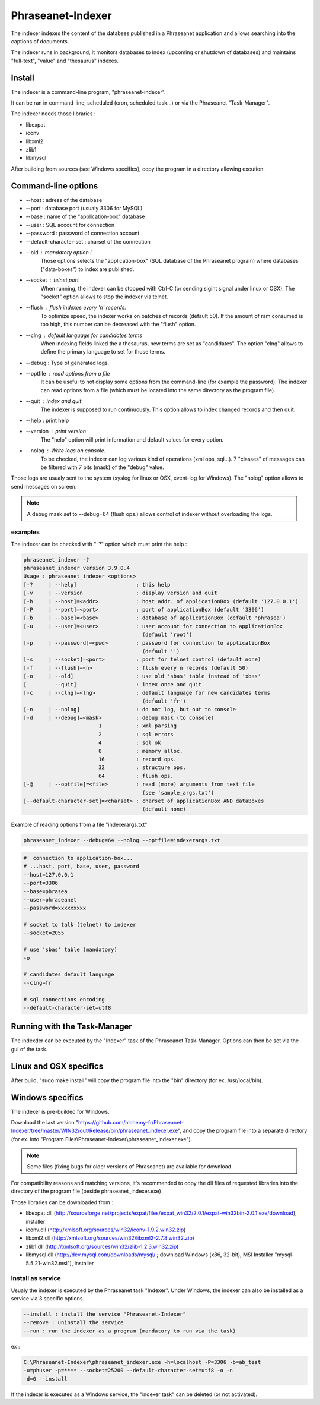 Phraseanet-Indexer
===================

The indexer indexes the content of the databses published in a Phraseanet
application and allows searching into the captions of documents.

The indexer runs in background, it monitors databases to index (upcoming or
shutdown of databases) and maintains "full-text", "value" and "thesaurus"
indexes.

Install
-------

The indexer is a command-line program, "phraseanet-indexer".

It can be ran in command-line, scheduled (cron, scheduled task...) or via the
Phraseanet "Task-Manager".

The indexer needs those libraries :

* libexpat
* iconv
* libxml2
* zlib1
* libmysql

After building from sources (see Windows specifics), copy the program in a
directory allowing excution.

Command-line options
--------------------

* --host : adress of the database
* --port : database port (usualy 3306 for MySQL)
* --base : name of the "application-box" database
* --user : SQL account for connection
* --password : password of connection account
* --default-character-set : charset of the connection
* --old : mandatory option !
    Those options selects the "application-box" (SQL database of the Phraseanet
    program) where databases ("data-boxes") to index are published.
* --socket : telnet port
    When running, the indexer can be stopped with Ctrl-C (or sending sigint signal
    under linux or OSX).
    The "socket" option allows to stop the indexer via telnet.
* --flush : flush indexes every 'n' records.
    To optimize speed, the indexer works on batches of records (default 50).
    If the amount of ram consumed is too high, this number can be decreased with the
    "flush" option.
* --clng : default language for candidates terms
    When indexing fields linked the a thesaurus, new terms are set as "candidates".
    The option "clng" allows to define the primary language to set for those terms.
* --debug : Type of generated logs.
* --optfile : read options from a file
    It can be useful to not display some options from the command-line (for example
    the password).
    The indexer can read options from a file (which must be located into the same
    directory as the program file).
* --quit : index and quit
    The indexer is supposed to run continuously.
    This option allows to index changed records and then quit.
* --help : print help
* --version : print version
    The "help" option will print information and default values for every option.
* --nolog : Write logs on console.
    To be checked, the indexer can log various kind of operations (xml ops, sql...).
    7 "classes" of messages can be filtered with 7 bits (mask) of the "debug" value.

Those logs are usualy sent to the system (syslog for linux or OSX, event-log for
Windows). The "nolog" option allows to send messages on screen.

.. note::

    A debug mask set to --debug=64 (flush ops.) allows control of indexer
    without overloading the logs.

examples
********

The indexer can be checked with "-?" option which must print the help :

.. code-block:: none

    phraseanet_indexer -?
    phraseanet_indexer version 3.9.0.4
    Usage : phraseanet_indexer <options>
    [-?     | --help]                   : this help
    [-v     | --version                 : display version and quit
    [-h     | --host]=<addr>            : host addr. of applicationBox (default '127.0.0.1')
    [-P     | --port]=<port>            : port of applicationBox (default '3306')
    [-b     | --base]=<base>            : database of applicationBox (default 'phrasea')
    [-u     | --user]=<user>            : user account for connection to applicationBox
                                          (default 'root')
    [-p     | --password]=<pwd>         : password for connection to applicationBox
                                          (default '')
    [-s     | --socket]=<port>          : port for telnet control (default none)
    [-f     | --flush]=<n>              : flush every n records (default 50)
    [-o     | --old]                    : use old 'sbas' table instead of 'xbas'
    [         --quit]                   : index once and quit
    [-c     | --clng]=<lng>             : default language for new candidates terms
                                          (default 'fr')
    [-n     | --nolog]                  : do not log, but out to console
    [-d     | --debug]=<mask>           : debug mask (to console)
                            1           : xml parsing
                            2           : sql errors
                            4           : sql ok
                            8           : memory alloc.
                            16          : record ops.
                            32          : structure ops.
                            64          : flush ops.
    [-@     | --optfile]=<file>         : read (more) arguments from text file
                                          (see 'sample_args.txt')
    [--default-character-set]=<charset> : charset of applicationBox AND dataBoxes
                                          (default none)

Example of reading options from a file "indexerargs.txt"

.. code-block:: none

    phraseanet_indexer --debug=64 --nolog --optfile=indexerargs.txt

.. code-block:: none

    #  connection to application-box...
    # ...host, port, base, user, password
    --host=127.0.0.1
    --port=3306
    --base=phrasea
    --user=phraseanet
    --password=xxxxxxxxx

    # socket to talk (telnet) to indexer
    --socket=2055

    # use 'sbas' table (mandatory)
    -o

    # candidates default language
    --clng=fr

    # sql connections encoding
    --default-character-set=utf8

Running with the Task-Manager
-----------------------------

The indexder can be executed by the "Indexer" task of the Phraseanet
Task-Manager.
Options can then be set via the gui of the task.

Linux and OSX specifics
-----------------------

After build, "sudo make install" will copy the program file into the "bin"
directory (for ex. /usr/local/bin).

Windows specifics
-----------------

The indexer is pre-builded for Windows.

Download the last version "https://github.com/alchemy-fr/Phraseanet-Indexer/tree/master/WIN32/out/Release/bin/phraseanet_indexer.exe",
and copy the program file into a separate directory (for ex. into "Program
Files\\Phraseanet-Indexer\\phraseanet_indexer.exe").

.. note::

    Some files (fixing bugs for older versions of Phraseanet) are available for
    download.

For compatibility reasons and matching versions, it's recommended to copy the
dll files of requested libraries into the directory of the program file (beside
phraseanet_indexer.exe)

Those libraries can be downloaded from :

* libexpat.dll (http://sourceforge.net/projects/expat/files/expat_win32/2.0.1/expat-win32bin-2.0.1.exe/download),
  installer
* iconv.dll (http://xmlsoft.org/sources/win32/iconv-1.9.2.win32.zip)
* libxml2.dll (http://xmlsoft.org/sources/win32/libxml2-2.7.8.win32.zip)
* zlib1.dll (http://xmlsoft.org/sources/win32/zlib-1.2.3.win32.zip)
* libmysql.dll (http://dev.mysql.com/downloads/mysql/ ; download Windows (x86,
  32-bit), MSI Installer "mysql-5.5.21-win32.msi"), installer

Install as service
******************

Usualy the indexer is executed by the Phraseanet task "Indexer".
Under Windows, the indexer can also be installed as a service via 3 specific
options.

.. code-block:: none

    --install : install the service "Phraseanet-Indexer"
    --remove : uninstall the service
    --run : run the indexer as a program (mandatory to run via the task)

ex :

.. code-block:: none

    C:\Phraseanet-Indexer\phraseanet_indexer.exe -h=localhost -P=3306 -b=ab_test
    -u=phuser -p=**** --socket=25200 --default-character-set=utf8 -o -n
    -d=0 --install

If the indexer is executed as a Windows service, the "indexer task" can be
deleted (or not activated).
